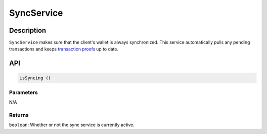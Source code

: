 ===========
SyncService
===========

Description
===========
``SyncService`` makes sure that the client's wallet is always synchronized.
This service automatically pulls any pending transactions and keeps `transaction proofs`_ up to date.

API
===
.. code-block:: javascript

    isSyncing ()

----------
Parameters
----------

N/A

-------
Returns
-------

``boolean``: Whether or not the sync service is currently active.


.. _transaction proofs: specs/proofs.html

